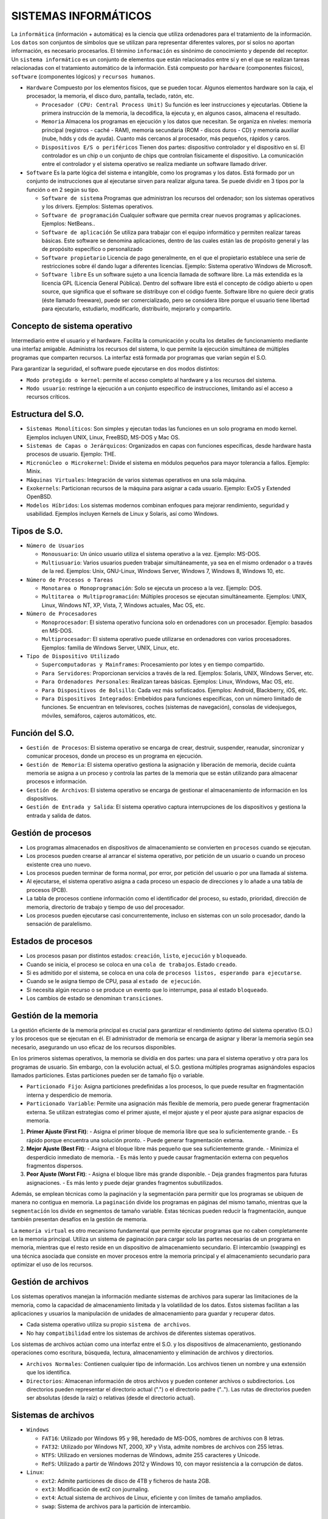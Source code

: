 ======================
SISTEMAS INFORMÁTICOS
======================
  
La ``informática`` (información + automática) es la ciencia que utiliza ordenadores para el tratamiento de la información. Los ``datos`` son conjuntos de símbolos que se utilizan para representar diferentes valores, por sí solos no aportan información, es necesario procesarlos. El término ``información`` es sinónimo de conocimiento y depende del receptor.
Un ``sistema informático`` es un conjunto de elementos que están relacionados entre sí y en el que se realizan tareas relacionadas con el tratamiento automático de la información. Está compuesto por ``hardware`` (componentes físicos), ``software`` (componentes lógicos) y ``recursos humanos``.
  
* ``Hardware``
  Compuesto por los elementos físicos, que se pueden tocar. Algunos elementos hardware son la caja, el procesador, la memoria, el disco duro, pantalla, teclado, ratón, etc.

  * ``Procesador (CPU: Central Process Unit)``
    Su función es leer instrucciones y ejecutarlas. Obtiene la primera instrucción de la memoria, la decodifica, la ejecuta y, en algunos casos, almacena el resultado. 

  * ``Memoria``
    Almacena los programas en ejecución y los datos que necesitan. Se organiza en niveles: memoria principal (registros - caché - RAM), memoria secundaria (ROM - discos duros - CD) y memoria auxiliar (nube, hdds y cds de ayuda). Cuanto más cercanos al procesador, más pequeños, rápidos y caros.

  * ``Dispositivos E/S o periféricos``
    Tienen dos partes: dispositivo controlador y el dispositivo en sí. El controlador es un chip o un conjunto de chips que controlan físicamente el dispositivo. La comunicación entre el controlador y el sistema operativo se realiza mediante un software llamado driver.

* ``Software``
  Es la parte lógica del sistema e intangible, como los programas y los datos. Está formado por un conjunto de instrucciones que al ejecutarse sirven para realizar alguna tarea. Se puede dividir en 3 tipos por la función o en 2 según su tipo.

  * ``Software de sistema``
    Programas que administran los recursos del ordenador; son los sistemas operativos y los drivers. Ejemplos: Sistemas operativos.

  * ``Software de programación``
    Cualquier software que permita crear nuevos programas y aplicaciones. Ejemplos: NetBeans..

  * ``Software de aplicación``
    Se utiliza para trabajar con el equipo informático y permiten realizar tareas básicas. Este software se denomina aplicaciones, dentro de las cuales están las de propósito general y las de propósito específico o personalizado

  * ``Software propietario``
    Licencia de pago generalmente, en el que el propietario establece una serie de restricciones sobre él dando lugar a diferentes licencias. Ejemplo: Sistema operativo Windows de Microsoft.

  * ``Software libre``
    Es un software sujeto a una licencia llamada de software libre. La más extendida es la licencia GPL (Licencia General Pública). Dentro del software libre está el concepto de código abierto u open source, que significa que el software se distribuye con el código fuente. Software libre no quiere decir gratis (éste llamado freeware), puede ser comercializado, pero se considera libre porque el usuario tiene libertad para ejecutarlo, estudiarlo, modificarlo, distribuirlo, mejorarlo y compartirlo.


Concepto de sistema operativo
-----------------------------
    
Intermediario entre el usuario y el hardware. Facilita la comunicación y oculta los detalles de funcionamiento mediante una interfaz amigable. Administra los recursos del sistema, lo que permite la ejecución simultánea de múltiples programas que comparten recursos. La interfaz está formada por programas que varían según el S.O.

Para garantizar la seguridad, el software puede ejecutarse en dos modos distintos:

* ``Modo protegido o kernel``: permite el acceso completo al hardware y a los recursos del sistema.
* ``Modo usuario``: restringe la ejecución a un conjunto específico de instrucciones, limitando así el acceso a recursos críticos.
 
Estructura del S.O.
-------------------

* ``Sistemas Monolíticos``: Son simples y ejecutan todas las funciones en un solo programa en modo kernel. Ejemplos incluyen UNIX, Linux, FreeBSD, MS-DOS y Mac OS.
    
* ``Sistemas de Capas o Jerárquicos``: Organizados en capas con funciones específicas, desde hardware hasta procesos de usuario. Ejemplo: THE.
    
* ``Micronúcleo o Microkernel``: Divide el sistema en módulos pequeños para mayor tolerancia a fallos. Ejemplo: Minix.
    
* ``Máquinas Virtuales``: Integración de varios sistemas operativos en una sola máquina.
    
* ``Exokernels``: Particionan recursos de la máquina para asignar a cada usuario. Ejemplo: ExOS y Extended OpenBSD.
    
* ``Modelos Híbridos``: Los sistemas modernos combinan enfoques para mejorar rendimiento, seguridad y usabilidad. Ejemplos incluyen Kernels de Linux y Solaris, así como Windows.

    
Tipos de S.O.
-------------

* ``Número de Usuarios``

  * ``Monousuario``: Un único usuario utiliza el sistema operativo a la vez. Ejemplo: MS-DOS.

  * ``Multiusuario``: Varios usuarios pueden trabajar simultáneamente, ya sea en el mismo ordenador o a través de la red. Ejemplos: Unix, GNU-Linux, Windows Server, Windows 7, Windows 8, Windows 10, etc.

* ``Número de Procesos o Tareas``

  * ``Monotarea o Monoprogramación``: Solo se ejecuta un proceso a la vez. Ejemplo: DOS.

  * ``Multitarea o Multiprogramación``: Múltiples procesos se ejecutan simultáneamente. Ejemplos: UNIX, Linux, Windows NT, XP, Vista, 7, Windows actuales, Mac OS, etc.

* ``Número de Procesadores``

  * ``Monoprocesador``: El sistema operativo funciona solo en ordenadores con un procesador. Ejemplo: basados en MS-DOS.

  * ``Multiprocesador``: El sistema operativo puede utilizarse en ordenadores con varios procesadores. Ejemplos: familia de Windows Server, UNIX, Linux, etc.

* ``Tipo de Dispositivo Utilizado``

  * ``Supercomputadoras y Mainframes``: Procesamiento por lotes y en tiempo compartido.

  * ``Para Servidores``: Proporcionan servicios a través de la red. Ejemplos: Solaris, UNIX, Windows Server, etc.

  * ``Para Ordenadores Personales``: Realizan tareas básicas. Ejemplos: Linux, Windows, Mac OS, etc.

  * ``Para Dispositivos de Bolsillo``: Cada vez más sofisticados. Ejemplos: Android, Blackberry, iOS, etc.

  * ``Para Dispositivos Integrados``: Embebidos para funciones específicas, con un número limitado de funciones. Se encuentran en televisores, coches (sistemas de navegación), consolas de videojuegos, móviles, semáforos, cajeros automáticos, etc.


Función del S.O.
----------------

* ``Gestión de Procesos``: El sistema operativo se encarga de crear, destruir, suspender, reanudar, sincronizar y comunicar procesos, donde un proceso es un programa en ejecución.

* ``Gestión de Memoria``: El sistema operativo gestiona la asignación y liberación de memoria, decide cuánta memoria se asigna a un proceso y controla las partes de la memoria que se están utilizando para almacenar procesos e información.

* ``Gestión de Archivos``: El sistema operativo se encarga de gestionar el almacenamiento de información en los dispositivos.

* ``Gestión de Entrada y Salida``: El sistema operativo captura interrupciones de los dispositivos y gestiona la entrada y salida de datos.


Gestión de procesos
-------------------

* Los programas almacenados en dispositivos de almacenamiento se convierten en ``procesos`` cuando se ejecutan.

* Los procesos pueden crearse al arrancar el sistema operativo, por petición de un usuario o cuando un proceso existente crea uno nuevo.

* Los procesos pueden terminar de forma normal, por error, por petición del usuario o por una llamada al sistema.

* Al ejecutarse, el sistema operativo asigna a cada proceso un espacio de direcciones y lo añade a una tabla de procesos (PCB).

* La tabla de procesos contiene información como el identificador del proceso, su estado, prioridad, dirección de memoria, directorio de trabajo y tiempo de uso del procesador.

* Los procesos pueden ejecutarse casi concurrentemente, incluso en sistemas con un solo procesador, dando la sensación de paralelismo.
  

Estados de procesos
-------------------

* Los procesos pasan por distintos estados: ``creación``, ``listo``, ``ejecución`` y ``bloqueado``.

* Cuando se inicia, el proceso se coloca en una ``cola de trabajos``. Estado ``creado``.

* Si es admitido por el sistema, se coloca en una cola de ``procesos listos, esperando para ejecutarse``.

* Cuando se le asigna tiempo de CPU, pasa al ``estado de ejecución``.

* Si necesita algún recurso o se produce un evento que lo interrumpe, pasa al estado ``bloqueado``.

* Los cambios de estado se denominan ``transiciones``.


Gestión de la memoria
---------------------

La gestión eficiente de la memoria principal es crucial para garantizar el rendimiento óptimo del sistema operativo (S.O.) y los procesos que se ejecutan en él. El administrador de memoria se encarga de asignar y liberar la memoria según sea necesario, asegurando un uso eficaz de los recursos disponibles.

En los primeros sistemas operativos, la memoria se dividía en dos partes: una para el sistema operativo y otra para los programas de usuario. Sin embargo, con la evolución actual, el S.O. gestiona múltiples programas asignándoles espacios llamados particiones. Estas particiones pueden ser de tamaño fijo o variable.

* ``Particionado Fijo``: Asigna particiones predefinidas a los procesos, lo que puede resultar en fragmentación interna y desperdicio de memoria.

* ``Particionado Variable``: Permite una asignación más flexible de memoria, pero puede generar fragmentación externa. Se utilizan estrategias como el primer ajuste, el mejor ajuste y el peor ajuste para asignar espacios de memoria.

1. **Primer Ajuste (First Fit)**:
   - Asigna el primer bloque de memoria libre que sea lo suficientemente grande.
   - Es rápido porque encuentra una solución pronto.
   - Puede generar fragmentación externa.

2. **Mejor Ajuste (Best Fit)**:
   - Asigna el bloque libre más pequeño que sea suficientemente grande.
   - Minimiza el desperdicio inmediato de memoria.
   - Es más lento y puede causar fragmentación externa con pequeños fragmentos dispersos.

3. **Peor Ajuste (Worst Fit)**:
   - Asigna el bloque libre más grande disponible.
   - Deja grandes fragmentos para futuras asignaciones.
   - Es más lento y puede dejar grandes fragmentos subutilizados.

Además, se emplean técnicas como la paginación y la segmentación para permitir que los programas se ubiquen de manera no contigua en memoria. La ``paginación`` divide los programas en páginas del mismo tamaño, mientras que la ``segmentación`` los divide en segmentos de tamaño variable. Estas técnicas pueden reducir la fragmentación, aunque también presentan desafíos en la gestión de memoria.

La ``memoria virtual`` es otro mecanismo fundamental que permite ejecutar programas que no caben completamente en la memoria principal. Utiliza un sistema de paginación para cargar solo las partes necesarias de un programa en memoria, mientras que el resto reside en un dispositivo de almacenamiento secundario. El intercambio (swapping) es una técnica asociada que consiste en mover procesos entre la memoria principal y el almacenamiento secundario para optimizar el uso de los recursos.


Gestión de archivos
-------------------

Los sistemas operativos manejan la información mediante sistemas de archivos para superar las limitaciones de la memoria, como la capacidad de almacenamiento limitada y la volatilidad de los datos. Estos sistemas facilitan a las aplicaciones y usuarios la manipulación de unidades de almacenamiento para guardar y recuperar datos.

* Cada sistema operativo utiliza su propio ``sistema de archivos``.

* No hay ``compatibilidad`` entre los sistemas de archivos de diferentes sistemas operativos.

Los sistemas de archivos actúan como una interfaz entre el S.O. y los dispositivos de almacenamiento, gestionando operaciones como escritura, búsqueda, lectura, almacenamiento y eliminación de archivos y directorios.

* ``Archivos Normales``: Contienen cualquier tipo de información. Los archivos tienen un nombre y una extensión que los identifica.

* ``Directorios``: Almacenan información de otros archivos y pueden contener archivos o subdirectorios. Los directorios pueden representar el directorio actual (".") o el directorio padre (".."). Las rutas de directorios pueden ser absolutas (desde la raíz) o relativas (desde el directorio actual).


Sistemas de archivos
--------------------

* ``Windows``

  * ``FAT16``: Utilizado por Windows 95 y 98, heredado de MS-DOS, nombres de archivos con 8 letras.

  * ``FAT32``: Utilizado por Windows NT, 2000, XP y Vista, admite nombres de archivos con 255 letras.

  * ``NTFS``: Utilizado en versiones modernas de Windows, admite 255 caracteres y Unicode.

  * ``ReFS``: Utilizado a partir de Windows 2012 y Windows 10, con mayor resistencia a la corrupción de datos.

* ``Linux``:

  * ``ext2``: Admite particiones de disco de 4TB y ficheros de hasta 2GB.
  
  * ``ext3``: Modificación de ext2 con journaling.
  
  * ``ext4``: Actual sistema de archivos de Linux, eficiente y con límites de tamaño ampliados.
  
  * ``swap``: Sistema de archivos para la partición de intercambio.


Gestión de entrada y salida
---------------------------

* La E/S implica el movimiento de información entre el sistema informático y el exterior.

* El sistema operativo gestiona la E/S y las direcciones de memoria relacionadas.

* Métodos de gestión de E/S:

  * ``E/S Programada``: El procesador ejecuta un programa para controlar las operaciones de E/S, lo que puede provocar tiempos de espera.

  * ``E/S Controlada por Interrupciones``: Las interrupciones indican al procesador que debe atender a un dispositivo, pero pueden generar conflictos.

  * ``E/S con DMA (Acceso Directo a Memoria)``: Un controlador especializado realiza transferencias de datos sin pasar por la CPU, acelerando el proceso y liberando recursos.


Técnicas para Mejorar la Velocidad
----------------------------------

* ``Caching``: Almacena copias de datos frecuentemente utilizados para un acceso más rápido. Es extremadamente rápido ya que los datos se encuentran en la memoria caché del sistema, que es mucho más rápida que la memoria principal o los dispositivos de almacenamiento. Es preferible cuando se necesita un acceso rápido a datos que se utilizan con frecuencia.

* ``Buffering``: Utiliza zonas de memoria (buffers) para almacenar temporalmente datos durante las transferencias entre dispositivos, acoplando velocidades diferentes. Es rápida ya que implica operaciones en la memoria principal del sistema, que es más rápida que los dispositivos de E/S. Se prefiere en situaciones donde se necesita sincronizar el flujo de datos entre dispositivos con velocidades diferentes.

* ``Spooling``: Utiliza un buffer grande en disco para almacenar información de dispositivos de entrada hasta que los dispositivos de salida estén disponibles, evitando cuellos de botella. Es relativamente más lenta debido a que implica operaciones de lectura y escritura en disco, que son más lentas que la memoria principal o la memoria caché. Se prefiere cuando se necesita gestionar grandes cantidades de datos que no pueden procesarse de inmediato y se debe garantizar la disponibilidad constante de los datos de entrada para los dispositivos de salida.

En resumen, el caching es la más rápida, seguida del buffering y el spooling es la menos rápida pero más útil para manejar grandes volúmenes de datos de manera eficiente.
